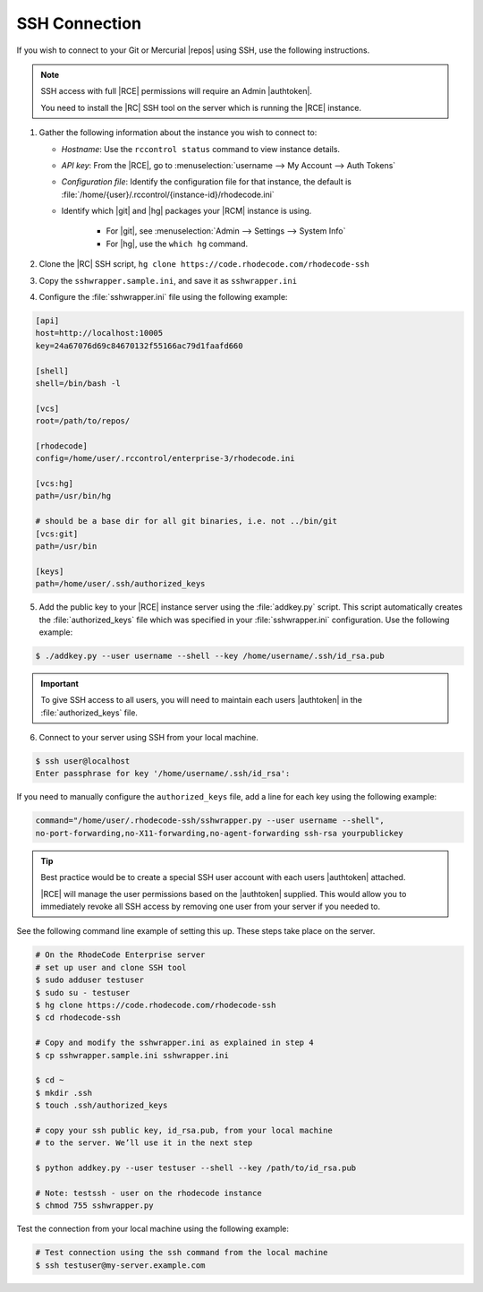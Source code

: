 .. _ssh-connection:

SSH Connection
--------------

If you wish to connect to your Git or Mercurial |repos| using SSH, use the
following instructions.

.. note::

   SSH access with full |RCE| permissions will require an Admin |authtoken|.

   You need to install the |RC| SSH tool on the server which is running
   the |RCE| instance.

1. Gather the following information about the instance you wish to connect to:

   * *Hostname*: Use the ``rccontrol status`` command to view instance details.
   * *API key*: From the |RCE|, go to
     :menuselection:`username --> My Account --> Auth Tokens`
   * *Configuration file*: Identify the configuration file for that instance,
     the default is :file:`/home/{user}/.rccontrol/{instance-id}/rhodecode.ini`
   * Identify which |git| and |hg| packages your |RCM| instance is using.

       * For |git|, see
         :menuselection:`Admin --> Settings --> System Info`
       * For |hg|, use the ``which hg`` command.

2. Clone the |RC| SSH script,
   ``hg clone https://code.rhodecode.com/rhodecode-ssh``
3. Copy the ``sshwrapper.sample.ini``, and save it as ``sshwrapper.ini``
4. Configure the :file:`sshwrapper.ini` file using the following example:

.. code-block:: ini

    [api]
    host=http://localhost:10005
    key=24a67076d69c84670132f55166ac79d1faafd660

    [shell]
    shell=/bin/bash -l

    [vcs]
    root=/path/to/repos/

    [rhodecode]
    config=/home/user/.rccontrol/enterprise-3/rhodecode.ini

    [vcs:hg]
    path=/usr/bin/hg

    # should be a base dir for all git binaries, i.e. not ../bin/git
    [vcs:git]
    path=/usr/bin

    [keys]
    path=/home/user/.ssh/authorized_keys

5. Add the public key to your |RCE| instance server using the
   :file:`addkey.py` script. This script automatically creates
   the :file:`authorized_keys` file which was specified in your
   :file:`sshwrapper.ini` configuration. Use the following example:

.. code-block:: bash

   $ ./addkey.py --user username --shell --key /home/username/.ssh/id_rsa.pub

.. important::

   To give SSH access to all users, you will need to maintain
   each users |authtoken| in the :file:`authorized_keys` file.

6. Connect to your server using SSH from your local machine.

.. code-block:: bash

    $ ssh user@localhost
    Enter passphrase for key '/home/username/.ssh/id_rsa':

If you need to manually configure the ``authorized_keys`` file,
add a line for each key using the following example:

.. code-block:: vim

   command="/home/user/.rhodecode-ssh/sshwrapper.py --user username --shell",
   no-port-forwarding,no-X11-forwarding,no-agent-forwarding ssh-rsa yourpublickey

.. tip::

   Best practice would be to create a special SSH user account with each
   users |authtoken| attached.

   |RCE| will manage the user permissions based on the |authtoken| supplied.
   This would allow you to immediately revoke all SSH access by removing one
   user from your server if you needed to.

See the following command line example of setting this up. These steps
take place on the server.

.. code-block:: bash

    # On the RhodeCode Enterprise server
    # set up user and clone SSH tool
    $ sudo adduser testuser
    $ sudo su - testuser
    $ hg clone https://code.rhodecode.com/rhodecode-ssh
    $ cd rhodecode-ssh

    # Copy and modify the sshwrapper.ini as explained in step 4
    $ cp sshwrapper.sample.ini sshwrapper.ini

    $ cd ~
    $ mkdir .ssh
    $ touch .ssh/authorized_keys

    # copy your ssh public key, id_rsa.pub, from your local machine
    # to the server. We’ll use it in the next step

    $ python addkey.py --user testuser --shell --key /path/to/id_rsa.pub

    # Note: testssh - user on the rhodecode instance
    $ chmod 755 sshwrapper.py

Test the connection from your local machine using the following example:

.. code-block:: bash

    # Test connection using the ssh command from the local machine
    $ ssh testuser@my-server.example.com
